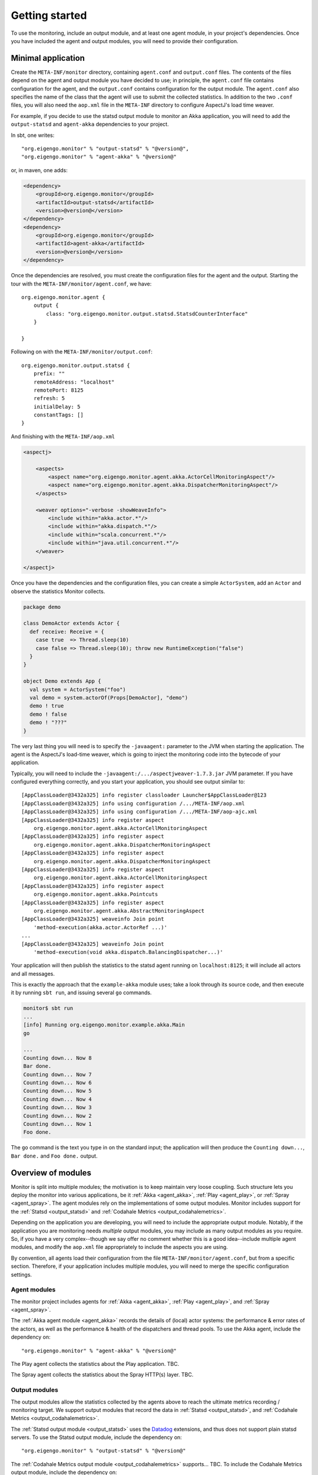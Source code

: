 ###############
Getting started
###############

To use the monitoring, include an output module, and at least one agent module, in your project's
dependencies. Once you have included the agent and output modules, you will need to provide their
configuration.

Minimal application
===================

Create the ``META-INF/monitor`` directory, containing ``agent.conf`` and ``output.conf`` files.
The contents of the files depend on the agent and output module you have decided to use; in principle,
the ``agent.conf`` file contains configuration for the agent, and the ``output.conf`` contains configuration
for the output module. The ``agent.conf`` also specifies the name of the class that the agent will use
to submit the collected statistics. In addition to the two ``.conf`` files, you  will also need the
``aop.xml`` file in the ``META-INF`` directory to configure AspectJ's load time weaver.

For example, if you decide to use the statsd output module to monitor an Akka application, you will
need to add the ``output-statsd`` and ``agent-akka`` dependencies to your project.

In sbt, one writes::

    "org.eigengo.monitor" % "output-statsd" % "@version@",
    "org.eigengo.monitor" % "agent-akka" % "@version@"

or, in maven, one adds:

.. code:: xml

    <dependency>
        <groupId>org.eigengo.monitor</groupId>
        <artifactId>output-statsd</artifactId>
        <version>@version@</version>
    </dependency>
    <dependency>
        <groupId>org.eigengo.monitor</groupId>
        <artifactId>agent-akka</artifactId>
        <version>@version@</version>
    </dependency>

Once the dependencies are resolved, you must create the configuration files for the agent and the output.
Starting the tour with the ``META-INF/monitor/agent.conf``, we have::

    org.eigengo.monitor.agent {
        output {
            class: "org.eigengo.monitor.output.statsd.StatsdCounterInterface"
        }

    }

Following on with the ``META-INF/monitor/output.conf``::

    org.eigengo.monitor.output.statsd {
        prefix: ""
        remoteAddress: "localhost"
        remotePort: 8125
        refresh: 5
        initialDelay: 5
        constantTags: []
    }

And finishing with the ``META-INF/aop.xml``

.. code:: xml

    <aspectj>

        <aspects>
            <aspect name="org.eigengo.monitor.agent.akka.ActorCellMonitoringAspect"/>
            <aspect name="org.eigengo.monitor.agent.akka.DispatcherMonitoringAspect"/>
        </aspects>

        <weaver options="-verbose -showWeaveInfo">
            <include within="akka.actor.*"/>
            <include within="akka.dispatch.*"/>
            <include within="scala.concurrent.*"/>
            <include within="java.util.concurrent.*"/>
        </weaver>

    </aspectj>

Once you have the dependencies and the configuration files, you can create a simple ``ActorSystem``,
add an ``Actor`` and observe the statistics Monitor collects.

.. code:: scala

    package demo

    class DemoActor extends Actor {
      def receive: Receive = {
        case true  => Thread.sleep(10)
        case false => Thread.sleep(10); throw new RuntimeException("false")
      }
    }

    object Demo extends App {
      val system = ActorSystem("foo")
      val demo = system.actorOf(Props[DemoActor], "demo")
      demo ! true
      demo ! false
      demo ! "???"
    }

The very last thing you will need is to specify the ``-javaagent:`` parameter to the JVM when starting
the application. The agent is the AspectJ's load-time weaver, which is going to inject the monitoring
code into the bytecode of your application.

Typically, you will need to include the ``-javaagent:/.../aspectjweaver-1.7.3.jar`` JVM parameter. If you
have configured everything correctly, and you start your application, you should see output similar
to::

    [AppClassLoader@3432a325] info register classloader Launcher$AppClassLoader@123
    [AppClassLoader@3432a325] info using configuration /.../META-INF/aop.xml
    [AppClassLoader@3432a325] info using configuration /.../META-INF/aop-ajc.xml
    [AppClassLoader@3432a325] info register aspect
        org.eigengo.monitor.agent.akka.ActorCellMonitoringAspect
    [AppClassLoader@3432a325] info register aspect
        org.eigengo.monitor.agent.akka.DispatcherMonitoringAspect
    [AppClassLoader@3432a325] info register aspect
        org.eigengo.monitor.agent.akka.DispatcherMonitoringAspect
    [AppClassLoader@3432a325] info register aspect
        org.eigengo.monitor.agent.akka.ActorCellMonitoringAspect
    [AppClassLoader@3432a325] info register aspect
        org.eigengo.monitor.agent.akka.Pointcuts
    [AppClassLoader@3432a325] info register aspect
        org.eigengo.monitor.agent.akka.AbstractMonitoringAspect
    [AppClassLoader@3432a325] weaveinfo Join point
        'method-execution(akka.actor.ActorRef ...)'
    ...
    [AppClassLoader@3432a325] weaveinfo Join point
        'method-execution(void akka.dispatch.BalancingDispatcher...)'

Your application will then publish the statistics to the statsd agent running on ``localhost:8125``;
it will include all actors and all messages.

This is exactly the approach that the ``example-akka`` module uses; take a look through its source
code, and then execute it by running ``sbt run``, and issuing several ``go`` commands.

.. code:: bash

    monitor$ sbt run
    ...
    [info] Running org.eigengo.monitor.example.akka.Main
    go

    ...
    Counting down... Now 8
    Bar done.
    Counting down... Now 7
    Counting down... Now 6
    Counting down... Now 5
    Counting down... Now 4
    Counting down... Now 3
    Counting down... Now 2
    Counting down... Now 1
    Foo done.

The ``go`` command is the text you type in on the standard input; the application will then produce the
``Counting down...``, ``Bar done.`` and ``Foo done.`` output.

Overview of modules
===================

Monitor is split into multiple modules; the motivation is to keep maintain very loose coupling. Such
structure lets you deploy the monitor into various applications, be it :ref:`Akka <agent_akka>`,
:ref:`Play <agent_play>`, or :ref:`Spray <agent_spray>`. The agent modules rely on the implementations
of some output modules. Monitor includes support for the :ref:`Statsd <output_statsd>` and
:ref:`Codahale Metrics <output_codahalemetrics>`.

Depending on the application you are developing, you will need to include the appropriate output module.
Notably, if the application you are monitoring needs *multiple* output modules, you may include as many
output modules as you require. So, if you have a very complex--though we say offer no comment whether this is
a good idea--include multiple agent modules, and modify the ``aop.xml`` file appropriately to include
the aspects you are using.

By convention, all agents load their configuration from the file ``META-INF/monitor/agent.conf``, but
from a specific section. Therefore, if your application includes multiple modules, you will need to
merge the specific configuration settings.

Agent modules
-------------

The monitor project includes agents for :ref:`Akka <agent_akka>`, :ref:`Play <agent_play>`, and
:ref:`Spray <agent_spray>`.

The :ref:`Akka agent module <agent_akka>` records the details of (local) actor systems: the performance &
error rates of the actors, as well as the performance & health of the dispatchers and thread pools. To
use the Akka agent, include the dependency on::

    "org.eigengo.monitor" % "agent-akka" % "@version@"

The Play agent collects the statistics about the Play application. TBC.

The Spray agent collects the statistics about the Spray HTTP(s) layer. TBC.

Output modules
--------------

The output modules allow the statistics collected by the agents above to reach the ultimate metrics
recording / monitoring target. We support output modules that record the data in :ref:`Statsd <output_statsd>`,
and :ref:`Codahale Metrics <output_codahalemetrics>`.

The :ref:`Statsd output module <output_statsd>` uses the `Datadog <http://datadoghq.com>`_ extensions,
and thus does not support plain statsd servers. To use the Statsd output module, include the dependency
on::

    "org.eigengo.monitor" % "output-statsd" % "@version@"

The :ref:`Codahale Metrics output module <output_codahalemetrics>` supports... TBC. To include the
Codahale Metrics output module, include the dependency on::

    "org.eigengo.monitor" % "output-codahalemetrics" % "@version@"

